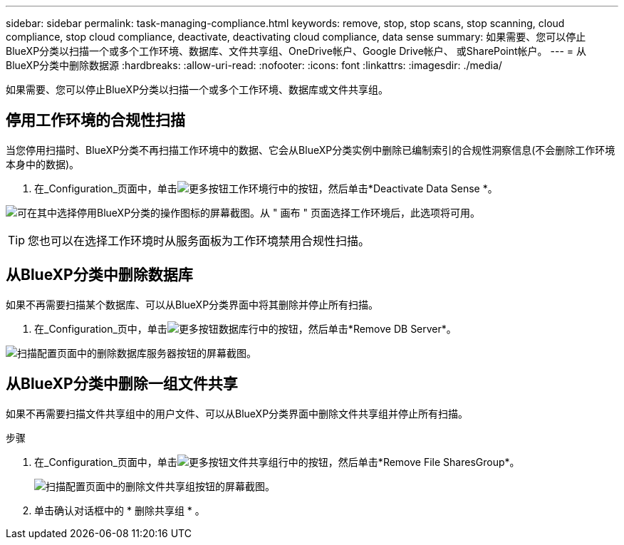 ---
sidebar: sidebar 
permalink: task-managing-compliance.html 
keywords: remove, stop, stop scans, stop scanning, cloud compliance, stop cloud compliance, deactivate, deactivating cloud compliance, data sense 
summary: 如果需要、您可以停止BlueXP分类以扫描一个或多个工作环境、数据库、文件共享组、OneDrive帐户、Google Drive帐户、 或SharePoint帐户。 
---
= 从BlueXP分类中删除数据源
:hardbreaks:
:allow-uri-read: 
:nofooter: 
:icons: font
:linkattrs: 
:imagesdir: ./media/


[role="lead"]
如果需要、您可以停止BlueXP分类以扫描一个或多个工作环境、数据库或文件共享组。



== 停用工作环境的合规性扫描

当您停用扫描时、BlueXP分类不再扫描工作环境中的数据、它会从BlueXP分类实例中删除已编制索引的合规性洞察信息(不会删除工作环境本身中的数据)。

. 在_Configuration_页面中，单击image:screenshot_gallery_options.gif["更多按钮"]工作环境行中的按钮，然后单击*Deactivate Data Sense *。


image:screenshot_deactivate_compliance_scan.png["可在其中选择停用BlueXP分类的操作图标的屏幕截图。从 \" 画布 \" 页面选择工作环境后，此选项将可用。"]


TIP: 您也可以在选择工作环境时从服务面板为工作环境禁用合规性扫描。



== 从BlueXP分类中删除数据库

如果不再需要扫描某个数据库、可以从BlueXP分类界面中将其删除并停止所有扫描。

. 在_Configuration_页中，单击image:screenshot_gallery_options.gif["更多按钮"]数据库行中的按钮，然后单击*Remove DB Server*。


image:screenshot_compliance_remove_db.png["扫描配置页面中的删除数据库服务器按钮的屏幕截图。"]



== 从BlueXP分类中删除一组文件共享

如果不再需要扫描文件共享组中的用户文件、可以从BlueXP分类界面中删除文件共享组并停止所有扫描。

.步骤
. 在_Configuration_页面中，单击image:screenshot_gallery_options.gif["更多按钮"]文件共享组行中的按钮，然后单击*Remove File SharesGroup*。
+
image:screenshot_compliance_remove_fileshare_group.png["扫描配置页面中的删除文件共享组按钮的屏幕截图。"]

. 单击确认对话框中的 * 删除共享组 * 。

